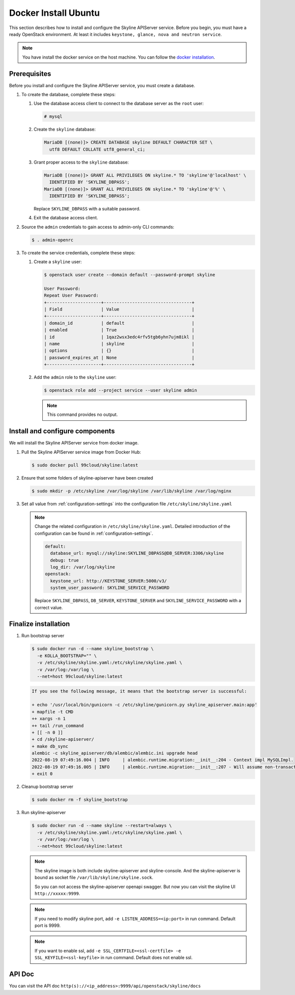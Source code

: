 .. _docker-install-ubuntu:

Docker Install Ubuntu
~~~~~~~~~~~~~~~~~~~~~

This section describes how to install and configure the Skyline APIServer
service. Before you begin, you must have a ready OpenStack environment. At
least it includes ``keystone, glance, nova and neutron service``.

.. note::

  You have install the docker service on the host machine. You can follow
  the `docker installation <https://docs.docker.com/engine/install/ubuntu/>`_.

Prerequisites
-------------

Before you install and configure the Skyline APIServer service, you
must create a database.

#. To create the database, complete these steps:

   #. Use the database access client to connect to the database
      server as the ``root`` user:

      .. code-block:: console

        # mysql

   #. Create the ``skyline`` database:

      .. code-block:: console

        MariaDB [(none)]> CREATE DATABASE skyline DEFAULT CHARACTER SET \
          utf8 DEFAULT COLLATE utf8_general_ci;

   #. Grant proper access to the ``skyline`` database:

      .. code-block:: console

        MariaDB [(none)]> GRANT ALL PRIVILEGES ON skyline.* TO 'skyline'@'localhost' \
          IDENTIFIED BY 'SKYLINE_DBPASS';
        MariaDB [(none)]> GRANT ALL PRIVILEGES ON skyline.* TO 'skyline'@'%' \
          IDENTIFIED BY 'SKYLINE_DBPASS';

      Replace ``SKYLINE_DBPASS`` with a suitable password.

   #. Exit the database access client.

#. Source the ``admin`` credentials to gain access to admin-only
   CLI commands:

   .. code-block:: console

      $ . admin-openrc

#. To create the service credentials, complete these steps:

   #. Create a ``skyline`` user:

      .. code-block:: console

        $ openstack user create --domain default --password-prompt skyline

        User Password:
        Repeat User Password:
        +---------------------+----------------------------------+
        | Field               | Value                            |
        +---------------------+----------------------------------+
        | domain_id           | default                          |
        | enabled             | True                             |
        | id                  | 1qaz2wsx3edc4rfv5tgb6yhn7ujm8ikl |
        | name                | skyline                          |
        | options             | {}                               |
        | password_expires_at | None                             |
        +---------------------+----------------------------------+

   #. Add the ``admin`` role to the ``skyline`` user:

      .. code-block:: console

        $ openstack role add --project service --user skyline admin

      .. note::

        This command provides no output.

Install and configure components
--------------------------------

We will install the Skyline APIServer service from docker image.

#. Pull the Skyline APIServer service image from Docker Hub:

   .. code-block:: console

      $ sudo docker pull 99cloud/skyline:latest

#. Ensure that some folders of skyline-apiserver have been created

   .. code-block:: console

      $ sudo mkdir -p /etc/skyline /var/log/skyline /var/lib/skyline /var/log/nginx

#. Set all value from :ref:`configuration-settings` into the configuration file
   ``/etc/skyline/skyline.yaml``

   .. note::

      Change the related configuration in ``/etc/skyline/skyline.yaml``. Detailed introduction
      of the configuration can be found in :ref:`configuration-settings`.

      .. code-block:: yaml

        default:
          database_url: mysql://skyline:SKYLINE_DBPASS@DB_SERVER:3306/skyline
          debug: true
          log_dir: /var/log/skyline
        openstack:
          keystone_url: http://KEYSTONE_SERVER:5000/v3/
          system_user_password: SKYLINE_SERVICE_PASSWORD

      Replace ``SKYLINE_DBPASS``, ``DB_SERVER``, ``KEYSTONE_SERVER`` and
      ``SKYLINE_SERVICE_PASSWORD`` with a correct value.

Finalize installation
---------------------

#. Run bootstrap server

   .. code-block:: console

      $ sudo docker run -d --name skyline_bootstrap \
        -e KOLLA_BOOTSTRAP="" \
        -v /etc/skyline/skyline.yaml:/etc/skyline/skyline.yaml \
        -v /var/log:/var/log \
        --net=host 99cloud/skyline:latest

   .. code-block:: text

      If you see the following message, it means that the bootstrap server is successful:

      + echo '/usr/local/bin/gunicorn -c /etc/skyline/gunicorn.py skyline_apiserver.main:app'
      + mapfile -t CMD
      ++ xargs -n 1
      ++ tail /run_command
      + [[ -n 0 ]]
      + cd /skyline-apiserver/
      + make db_sync
      alembic -c skyline_apiserver/db/alembic/alembic.ini upgrade head
      2022-08-19 07:49:16.004 | INFO     | alembic.runtime.migration:__init__:204 - Context impl MySQLImpl.
      2022-08-19 07:49:16.005 | INFO     | alembic.runtime.migration:__init__:207 - Will assume non-transactional DDL.
      + exit 0

#. Cleanup bootstrap server

   .. code-block:: console

      $ sudo docker rm -f skyline_bootstrap

#. Run skyline-apiserver

   .. code-block:: console

      $ sudo docker run -d --name skyline --restart=always \
        -v /etc/skyline/skyline.yaml:/etc/skyline/skyline.yaml \
        -v /var/log:/var/log \
        --net=host 99cloud/skyline:latest

   .. note::

      The skyline image is both include skyline-apiserver and skyline-console.
      And the skyline-apiserver is bound as socket file
      ``/var/lib/skyline/skyline.sock``.

      So you can not access the skyline-apiserver openapi swagger. But now you
      can visit the skyline UI ``http://xxxxx:9999``.

   .. note::

      If you need to modify skyline port, add ``-e LISTEN_ADDRESS=<ip:port>`` in run command.
      Default port is 9999.

   .. note::

      If you want to enable ssl, add ``-e SSL_CERTFILE=<ssl-certfile> -e SSL_KEYFILE=<ssl-keyfile>``
      in run command. Default does not enable ssl.

API Doc
---------

You can visit the API doc ``http(s)://<ip_address>:9999/api/openstack/skyline/docs``
